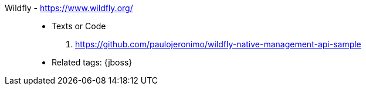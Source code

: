[#wildfly]#Wildfly# - https://www.wildfly.org/::
* Texts or Code
. https://github.com/paulojeronimo/wildfly-native-management-api-sample
* Related tags: {jboss}
